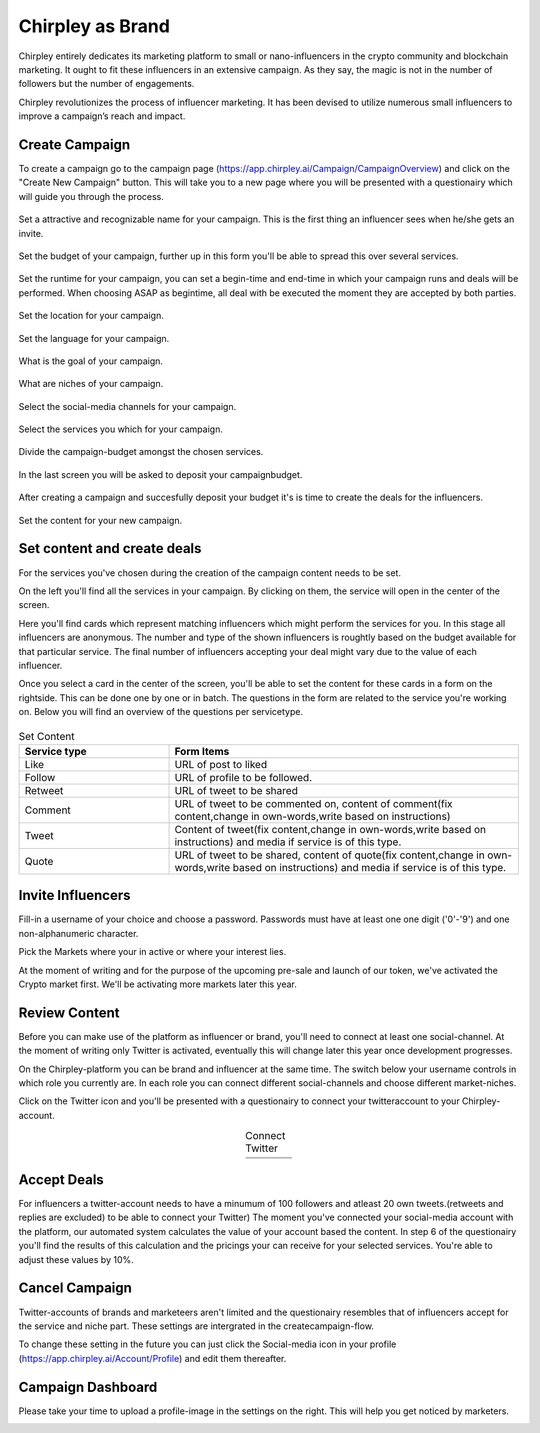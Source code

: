 Chirpley as Brand
=====

Chirpley entirely dedicates its marketing platform to small or nano-influencers in the crypto community and blockchain marketing. It ought to fit these influencers in an extensive campaign. As they say, the magic is not in the number of followers but the number of engagements.

Chirpley revolutionizes the process of influencer marketing. It has been devised to utilize numerous small influencers to improve a campaign’s reach and impact.

Create Campaign
------------

To create a campaign go to the campaign page (https://app.chirpley.ai/Campaign/CampaignOverview) and click on the "Create New Campaign" button.
This will take you to a new page where you will be presented with a questionairy which will guide you through the process.


.. figure::  _static/images/campaign-step1.png
  :width: 600
  :align: center 
 
  Set a attractive and recognizable name for your campaign.
  This is the first thing an influencer sees when he/she gets an invite.



.. figure::  _static/images/campaign-step2.png
  :width: 600
  :align: center
  :alt: Campaign Budget
  
  Set the budget of your campaign, further up in this form you'll be able to spread this over several services.


.. figure:: _static/images/campaign-step3.png
  :width: 600
  :align: center
  :alt: Campaign Runtime
  
  Set the runtime for your campaign, you can set a begin-time and end-time in which your campaign runs and deals will be performed.
  When choosing ASAP as begintime, all deal with be executed the moment they are accepted by both parties.



.. figure:: _static/images/campaign-step4.png
  :width: 600
  :align: center  
  :alt: Campaign Location
  
  Set the location for your campaign.



.. figure:: _static/images/campaign-step5.png
  :width: 600
  :align: center  
  :alt: Campaign Language
  
  Set the language for your campaign.


.. figure:: _static/images/campaign-step6.png
  :width: 600
  :align: center  
  :alt: Campaign Goal
  
  What is the goal of your campaign.


.. figure:: _static/images/campaign-step7.png
  :width: 600
  :align: center  
  :alt: Campaign Niches
  
  What are niches of your campaign.


.. figure:: _static/images/campaign-step8.png
  :width: 600
  :align: center  
  :alt: Social Media channels
  
  Select the social-media channels for your campaign.


.. figure:: _static/images/campaign-step9.png
  :width: 600
  :align: center  
  :alt: Campaign Services
  
  Select the services you which for your campaign.


.. figure:: _static/images/campaign-step10.png
  :width: 600
  :align: center  
  :alt: Divide the budget
  
  Divide the campaign-budget amongst the chosen services.  


.. figure:: _static/images/campaign-step11.png
  :width: 600
  :align: center  
  :alt: Campaign Niches
  
  In the last screen you will be asked to deposit your campaignbudget.


After creating a campaign and succesfully deposit your budget it's is time to create the deals for the influencers.

.. figure:: _static/images/campaign-step12.png
  :width: 600
  :align: center  
  :alt: Campaign deals
  
  Set the content for your new campaign.

Set content and create deals
----------------

For the services you've chosen during the creation of the campaign content needs to be set.

On the left you'll find all the services in your campaign. By clicking on them, the service will open in the center of the screen.


Here you'll find cards which represent matching influencers which might perform the services for you. In this stage all influencers are anonymous.
The number and type of the shown influencers is roughtly based on the budget available for that particular service. The final number of influencers accepting your deal might vary due to the value of each influencer.

Once you select a card in the center of the screen, you'll be able to set the content for these cards in a form on the rightside. This can be done one by one or in batch.
The questions in the form are related to the service you're working on. Below you will find an overview of the questions per servicetype.

.. figure:: _static/images/deals-like.png
  :width: 600
  :align: center  
  :alt: Like deals


.. list-table:: Set Content
   :widths: 30 70
   :header-rows: 1

   * - Service type
     - Form Items
   * - Like
     - URL of post to liked
   * - Follow
     - URL of profile to be followed.
   * - Retweet
     - URL of tweet to be shared
   * - Comment
     - URL of tweet to be commented on, content of comment(fix content,change in own-words,write based on instructions)    
   * - Tweet
     - Content of tweet(fix content,change in own-words,write based on instructions) and media if service is of this type.   
   * - Quote
     - URL of tweet to be shared, content of quote(fix content,change in own-words,write based on instructions) and media if service is of this type.      



Invite Influencers
------------

Fill-in a username of your choice and choose a password.
Passwords must have at least one one digit ('0'-'9') and one non-alphanumeric character.

Pick the Markets where your in active or where your interest lies.

.. image:: _static/images/register.png
  :width: 400
  :align: center  
  :alt: Complete Registration    
 

At the moment of writing and for the purpose of the upcoming pre-sale and launch of our token, we've activated the Crypto market first.
We'll be activating more markets later this year.

Review Content
------------

Before you can make use of the platform as influencer or brand, you'll need to connect at least one social-channel.
At the moment of writing only Twitter is activated, eventually this will change later this year once development progresses.

On the Chirpley-platform you can be brand and influencer at the same time. The switch below your username controls in which role you currently are.
In each role you can connect different social-channels and choose different market-niches.

.. image:: _static/images/profile.png
  :width: 800
  :align: center  
  :alt: Complete Registration 


Click on the Twitter icon and you'll be presented with a questionairy to connect your twitteraccount to your Chirpley-account.

.. |connect1| image:: _static/images/influencer-step1a.png
    :scale: 30%

.. |connect2| image:: _static/images/influencer-step1b.png
    :scale: 30%

.. |connect3| image:: _static/images/influencer-step2.png
    :scale: 30%

.. |connect4| image:: _static/images/influencer-step3.png
    :scale: 30%  

.. |connect5| image:: _static/images/influencer-step4.png
    :scale: 30%

.. |connect6| image:: _static/images/influencer-step5.png
    :scale: 30%

.. |connect7| image:: _static/images/influencer-step6.png
    :scale: 30%     

.. |connect8| image:: _static/images/influencer-step7.png
    :scale: 30% 

.. table:: Connect Twitter
   :align: center

   +------------+------------+------------+------------+
   | |connect1| | |connect2| | |connect3| | |connect4| |
   +------------+------------+------------+------------+
   | |connect5| | |connect6| | |connect7| | |connect8| |
   +------------+------------+------------+------------+
   
Accept Deals
------------

For influencers a twitter-account needs to have a minumum of 100 followers and atleast 20 own tweets.(retweets and replies are excluded) to be able to connect your Twitter)
The moment you've connected your social-media account with the platform, our automated system calculates the value of your account based the content.
In step 6 of the questionairy you'll find the results of this calculation and the pricings your can receive for your selected services.
You're able to adjust these values by 10%.

Cancel Campaign
------------

Twitter-accounts of brands and marketeers aren't limited and the questionairy resembles that of influencers accept for the service and niche part.
These settings are intergrated in the createcampaign-flow.

.. note::

To change these setting in the future you can just click the Social-media icon in your profile (https://app.chirpley.ai/Account/Profile) and edit them thereafter.


Campaign Dashboard
---------------

Please take your time to upload a profile-image in the settings on the right. This will help you get noticed by marketers. 

.. image:: _static/images/profile-image.png
  :width: 400
  :align: center  
  :alt: Complete Registration
